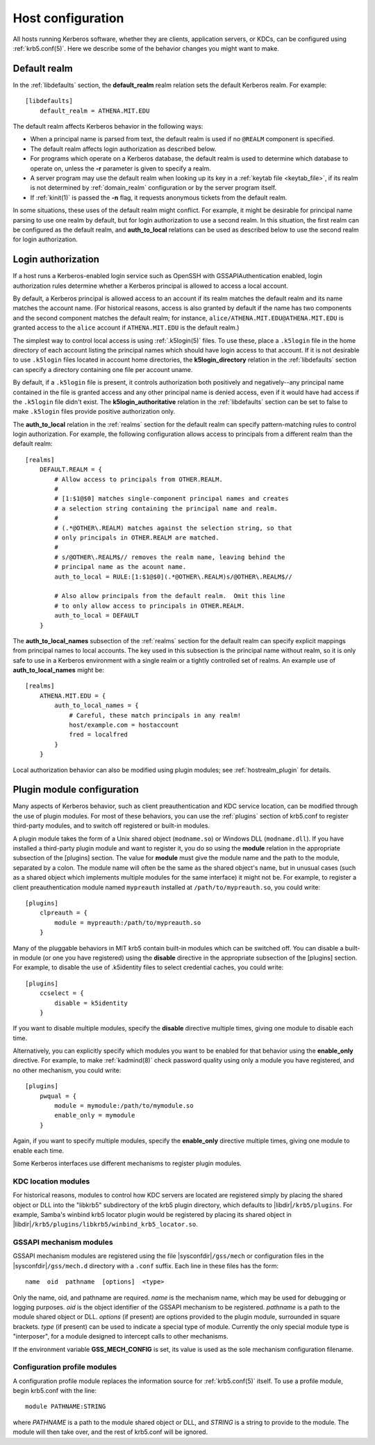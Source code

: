Host configuration
==================

All hosts running Kerberos software, whether they are clients,
application servers, or KDCs, can be configured using
:ref:`krb5.conf(5)`.  Here we describe some of the behavior changes
you might want to make.


Default realm
-------------

In the :ref:`libdefaults` section, the **default_realm** realm
relation sets the default Kerberos realm.  For example::

    [libdefaults]
        default_realm = ATHENA.MIT.EDU

The default realm affects Kerberos behavior in the following ways:

* When a principal name is parsed from text, the default realm is used
  if no ``@REALM`` component is specified.

* The default realm affects login authorization as described below.

* For programs which operate on a Kerberos database, the default realm
  is used to determine which database to operate on, unless the **-r**
  parameter is given to specify a realm.

* A server program may use the default realm when looking up its key
  in a :ref:`keytab file <keytab_file>`, if its realm is not
  determined by :ref:`domain_realm` configuration or by the server
  program itself.

* If :ref:`kinit(1)` is passed the **-n** flag, it requests anonymous
  tickets from the default realm.

In some situations, these uses of the default realm might conflict.
For example, it might be desirable for principal name parsing to use
one realm by default, but for login authorization to use a second
realm.  In this situation, the first realm can be configured as the
default realm, and **auth_to_local** relations can be used as
described below to use the second realm for login authorization.


.. _login_authorization:

Login authorization
-------------------

If a host runs a Kerberos-enabled login service such as OpenSSH with
GSSAPIAuthentication enabled, login authorization rules determine
whether a Kerberos principal is allowed to access a local account.

By default, a Kerberos principal is allowed access to an account if
its realm matches the default realm and its name matches the account
name.  (For historical reasons, access is also granted by default if
the name has two components and the second component matches the
default realm; for instance, ``alice/ATHENA.MIT.EDU@ATHENA.MIT.EDU``
is granted access to the ``alice`` account if ``ATHENA.MIT.EDU`` is
the default realm.)

The simplest way to control local access is using :ref:`.k5login(5)`
files.  To use these, place a ``.k5login`` file in the home directory
of each account listing the principal names which should have login
access to that account.  If it is not desirable to use ``.k5login``
files located in account home directories, the **k5login_directory**
relation in the :ref:`libdefaults` section can specify a directory
containing one file per account uname.

By default, if a ``.k5login`` file is present, it controls
authorization both positively and negatively--any principal name
contained in the file is granted access and any other principal name
is denied access, even if it would have had access if the ``.k5login``
file didn't exist.  The **k5login_authoritative** relation in the
:ref:`libdefaults` section can be set to false to make ``.k5login``
files provide positive authorization only.

The **auth_to_local** relation in the :ref:`realms` section for the
default realm can specify pattern-matching rules to control login
authorization.  For example, the following configuration allows access
to principals from a different realm than the default realm::

    [realms]
        DEFAULT.REALM = {
            # Allow access to principals from OTHER.REALM.
            #
            # [1:$1@$0] matches single-component principal names and creates
            # a selection string containing the principal name and realm.
            #
            # (.*@OTHER\.REALM) matches against the selection string, so that
            # only principals in OTHER.REALM are matched.
            #
            # s/@OTHER\.REALM$// removes the realm name, leaving behind the
            # principal name as the acount name.
            auth_to_local = RULE:[1:$1@$0](.*@OTHER\.REALM)s/@OTHER\.REALM$//

            # Also allow principals from the default realm.  Omit this line
            # to only allow access to principals in OTHER.REALM.
            auth_to_local = DEFAULT
        }

The **auth_to_local_names** subsection of the :ref:`realms` section
for the default realm can specify explicit mappings from principal
names to local accounts.  The key used in this subsection is the
principal name without realm, so it is only safe to use in a Kerberos
environment with a single realm or a tightly controlled set of realms.
An example use of **auth_to_local_names** might be::

    [realms]
        ATHENA.MIT.EDU = {
            auth_to_local_names = {
                # Careful, these match principals in any realm!
                host/example.com = hostaccount
                fred = localfred
            }
        }

Local authorization behavior can also be modified using plugin
modules; see :ref:`hostrealm_plugin` for details.


.. _plugin_config:

Plugin module configuration
---------------------------

Many aspects of Kerberos behavior, such as client preauthentication
and KDC service location, can be modified through the use of plugin
modules.  For most of these behaviors, you can use the :ref:`plugins`
section of krb5.conf to register third-party modules, and to switch
off registered or built-in modules.

A plugin module takes the form of a Unix shared object
(``modname.so``) or Windows DLL (``modname.dll``).  If you have
installed a third-party plugin module and want to register it, you do
so using the **module** relation in the appropriate subsection of the
[plugins] section.  The value for **module** must give the module name
and the path to the module, separated by a colon.  The module name
will often be the same as the shared object's name, but in unusual
cases (such as a shared object which implements multiple modules for
the same interface) it might not be.  For example, to register a
client preauthentication module named ``mypreauth`` installed at
``/path/to/mypreauth.so``, you could write::

    [plugins]
        clpreauth = {
            module = mypreauth:/path/to/mypreauth.so
        }

Many of the pluggable behaviors in MIT krb5 contain built-in modules
which can be switched off.  You can disable a built-in module (or one
you have registered) using the **disable** directive in the
appropriate subsection of the [plugins] section.  For example, to
disable the use of .k5identity files to select credential caches, you
could write::

    [plugins]
        ccselect = {
            disable = k5identity
        }

If you want to disable multiple modules, specify the **disable**
directive multiple times, giving one module to disable each time.

Alternatively, you can explicitly specify which modules you want to be
enabled for that behavior using the **enable_only** directive.  For
example, to make :ref:`kadmind(8)` check password quality using only a
module you have registered, and no other mechanism, you could write::

    [plugins]
        pwqual = {
            module = mymodule:/path/to/mymodule.so
            enable_only = mymodule
        }

Again, if you want to specify multiple modules, specify the
**enable_only** directive multiple times, giving one module to enable
each time.

Some Kerberos interfaces use different mechanisms to register plugin
modules.


KDC location modules
~~~~~~~~~~~~~~~~~~~~

For historical reasons, modules to control how KDC servers are located
are registered simply by placing the shared object or DLL into the
"libkrb5" subdirectory of the krb5 plugin directory, which defaults to
|libdir|\ ``/krb5/plugins``.  For example, Samba's winbind krb5
locator plugin would be registered by placing its shared object in
|libdir|\ ``/krb5/plugins/libkrb5/winbind_krb5_locator.so``.


.. _gssapi_plugin_config:

GSSAPI mechanism modules
~~~~~~~~~~~~~~~~~~~~~~~~

GSSAPI mechanism modules are registered using the file
|sysconfdir|\ ``/gss/mech`` or configuration files in the
|sysconfdir|\ ``/gss/mech.d`` directory with a ``.conf``
suffix.  Each line in these files has the form::

    name  oid  pathname  [options]  <type>

Only the name, oid, and pathname are required.  *name* is the
mechanism name, which may be used for debugging or logging purposes.
*oid* is the object identifier of the GSSAPI mechanism to be
registered.  *pathname* is a path to the module shared object or DLL.
*options* (if present) are options provided to the plugin module,
surrounded in square brackets.  *type* (if present) can be used to
indicate a special type of module.  Currently the only special module
type is "interposer", for a module designed to intercept calls to
other mechanisms.

If the environment variable **GSS_MECH_CONFIG** is set, its value is
used as the sole mechanism configuration filename.


.. _profile_plugin_config:

Configuration profile modules
~~~~~~~~~~~~~~~~~~~~~~~~~~~~~

A configuration profile module replaces the information source for
:ref:`krb5.conf(5)` itself.  To use a profile module, begin krb5.conf
with the line::

    module PATHNAME:STRING

where *PATHNAME* is a path to the module shared object or DLL, and
*STRING* is a string to provide to the module.  The module will then
take over, and the rest of krb5.conf will be ignored.
